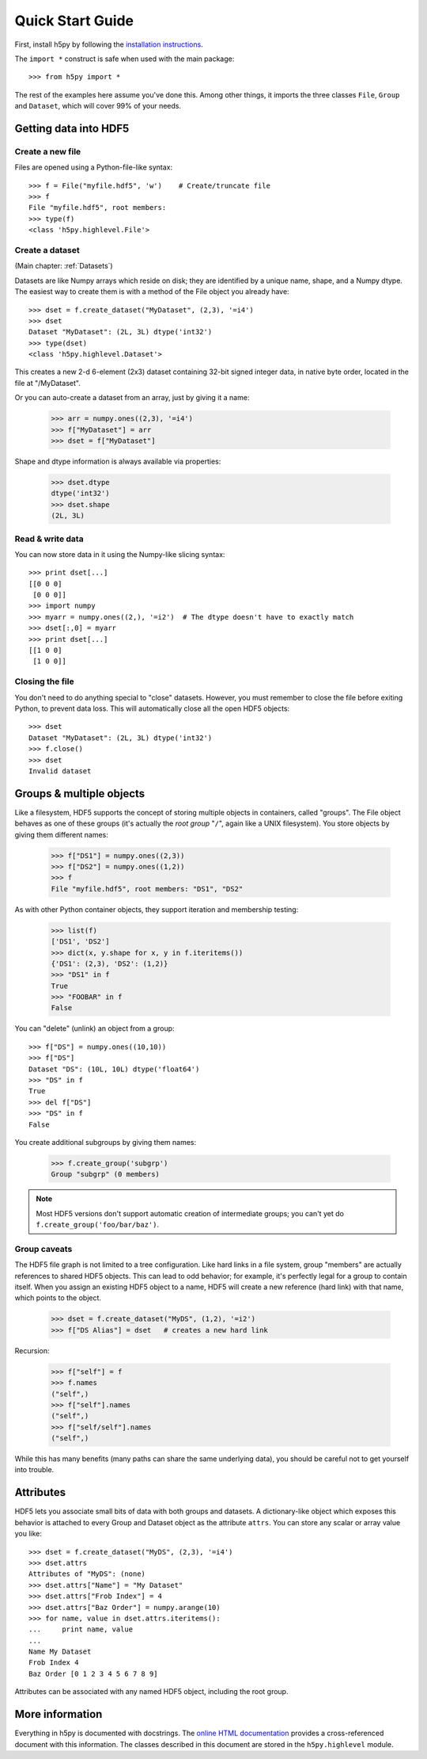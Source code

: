 *****************
Quick Start Guide
*****************

First, install h5py by following the `installation instructions`__.

__ http://h5py.alfven.org/build.html

The ``import *`` construct is safe when used with the main package::

    >>> from h5py import *

The rest of the examples here assume you've done this.  Among other things, it
imports the three classes ``File``, ``Group`` and ``Dataset``, which will cover
99% of your needs.


Getting data into HDF5
======================

Create a new file
-----------------

Files are opened using a Python-file-like syntax::

    >>> f = File("myfile.hdf5", 'w')    # Create/truncate file
    >>> f
    File "myfile.hdf5", root members:
    >>> type(f)
    <class 'h5py.highlevel.File'>

Create a dataset
----------------

(Main chapter: :ref:`Datasets`)

Datasets are like Numpy arrays which reside on disk; they are identified by
a unique name, shape, and a Numpy dtype.  The easiest way to create them is
with a method of the File object you already have::

    >>> dset = f.create_dataset("MyDataset", (2,3), '=i4')
    >>> dset
    Dataset "MyDataset": (2L, 3L) dtype('int32')
    >>> type(dset)
    <class 'h5py.highlevel.Dataset'>

This creates a new 2-d 6-element (2x3) dataset containing 32-bit signed integer
data, in native byte order, located in the file at "/MyDataset".

Or you can auto-create a dataset from an array, just by giving it a name:

    >>> arr = numpy.ones((2,3), '=i4')
    >>> f["MyDataset"] = arr
    >>> dset = f["MyDataset"]

Shape and dtype information is always available via properties:

    >>> dset.dtype
    dtype('int32')
    >>> dset.shape
    (2L, 3L)

Read & write data
-----------------

You can now store data in it using the Numpy-like slicing syntax::

    >>> print dset[...]
    [[0 0 0]
     [0 0 0]]
    >>> import numpy
    >>> myarr = numpy.ones((2,), '=i2')  # The dtype doesn't have to exactly match
    >>> dset[:,0] = myarr
    >>> print dset[...]
    [[1 0 0]
     [1 0 0]]

Closing the file
----------------

You don't need to do anything special to "close" datasets.  However, you must
remember to close the file before exiting Python, to prevent data loss.  This
will automatically close all the open HDF5 objects::

    >>> dset
    Dataset "MyDataset": (2L, 3L) dtype('int32')
    >>> f.close()
    >>> dset
    Invalid dataset


Groups & multiple objects
=========================

Like a filesystem, HDF5 supports the concept of storing multiple objects in
containers, called "groups".  The File object behaves as one of these
groups (it's actually the *root group* "``/``", again like a UNIX filesystem).
You store objects by giving them different names:

    >>> f["DS1"] = numpy.ones((2,3))
    >>> f["DS2"] = numpy.ones((1,2))
    >>> f
    File "myfile.hdf5", root members: "DS1", "DS2"

As with other Python container objects, they support iteration and membership
testing:
    
    >>> list(f)
    ['DS1', 'DS2']
    >>> dict(x, y.shape for x, y in f.iteritems())
    {'DS1': (2,3), 'DS2': (1,2)}
    >>> "DS1" in f
    True
    >>> "FOOBAR" in f
    False

You can "delete" (unlink) an object from a group::

    >>> f["DS"] = numpy.ones((10,10))
    >>> f["DS"]
    Dataset "DS": (10L, 10L) dtype('float64')
    >>> "DS" in f
    True
    >>> del f["DS"]
    >>> "DS" in f
    False

You create additional subgroups by giving them names:

    >>> f.create_group('subgrp')
    Group "subgrp" (0 members)
    
.. note::

    Most HDF5 versions don't support automatic creation of intermediate
    groups; you can't yet do ``f.create_group('foo/bar/baz')``.


Group caveats
-------------

The HDF5 file graph is not limited to a tree configuration.  Like hard links in
a file system, group "members" are actually references to shared HDF5 objects.
This can lead to odd behavior; for example, it's perfectly legal for a group
to contain itself.  When you assign an existing HDF5 object to a name, HDF5
will create a new reference (hard link) with that name, which points to the
object.

    >>> dset = f.create_dataset("MyDS", (1,2), '=i2')
    >>> f["DS Alias"] = dset   # creates a new hard link

Recursion:

    >>> f["self"] = f
    >>> f.names
    ("self",)
    >>> f["self"].names
    ("self",)
    >>> f["self/self"].names
    ("self",)

While this has many benefits (many paths can share the same underlying data),
you should be careful not to get yourself into trouble.

Attributes
==========

HDF5 lets you associate small bits of data with both groups and datasets.
A dictionary-like object which exposes this behavior is attached to every
Group and Dataset object as the attribute ``attrs``.  You can store any scalar
or array value you like::

    >>> dset = f.create_dataset("MyDS", (2,3), '=i4')
    >>> dset.attrs
    Attributes of "MyDS": (none)
    >>> dset.attrs["Name"] = "My Dataset"
    >>> dset.attrs["Frob Index"] = 4
    >>> dset.attrs["Baz Order"] = numpy.arange(10)
    >>> for name, value in dset.attrs.iteritems():
    ...     print name, value
    ...
    Name My Dataset
    Frob Index 4
    Baz Order [0 1 2 3 4 5 6 7 8 9]

Attributes can be associated with any named HDF5 object, including the root
group. 

More information
================

Everything in h5py is documented with docstrings.  The `online HTML
documentation`__ provides a cross-referenced document with this information.
The classes described in this document are stored in the ``h5py.highlevel``
module.

__ http://h5py.alfven.org/docs/















